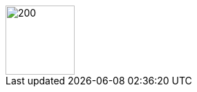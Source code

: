 ifeval::["{lang}" == "de"]
== Über mich
endif::[]

ifeval::["{lang}" == "en"]
== About Me
endif::[]
:imagesdir: aboutme/img

image::mmunz.jpg[200,100,float=right]



// ------------------------ DE ----------------------
ifeval::["{lang}" == "de"]


**Dozent**:
Prof. Dr. Michael Munz

Leiter der https://www.aisd-ulm.de[Forschungsgruppe KI für Sensordatenanalyse (AISD), window=_blank] +
Co-Leiter des Forschungslabors „Biomechatronics” (https://www.thu.de/en/org/imm/biomechatronics[research lab Biomechatronics, window=_blank]) +

icon:envelope[] mailto:michael.munz@thu.de[michael.munz@thu.de] +
icon:map-marker[]  AEA, Raum Q237 +
 
icon:globe[] https://www.thu.de/michael.munz[window=_blank] +
icon:globe[] https://www.aisd-ulm.de[window=_blank] +
icon:linkedin[] https://www.linkedin.com/company/105815948/[window=_blank] +

**Lebenslauf:** +
- 2007: Abschluss in Informatik (Diplom), Universität Ulm, Vertiefungsgebiet Neuroinformatik +
- 2011: Promotion (Dr.-Ing.): „Generisches Sensor-Fusions-Framework zur simultanen Zustands- und Existenzwertschätzung für die Fahrzeugumgebungserkennung” +
- 2010–2012: Entwicklungsingenieur und Projektleiter Forschung/Vorentwicklung bei der Daimler AG, Bereich Sensorfusion +
- 2012–2014: Softwarearchitekt und Projektleiter in der Entwicklung kamerabasierter Bildverarbeitungs- und Überwachungssysteme bei der Cassidian Optronics GmbH +
- Seit 2014: Professor für Software Engineering und Sensortechnik (THU) +
 

**Forschungsinteressen:**

* Maschinelles Lernen, insbesondere Deep Learning für Zeitreihen- und Bilddaten
* Zuverlässige KI-Systeme, erklärbare KI
* Anwendungen: Automatisierte Sensordatenanalyse in Therapie, Diagnose und Sport (z. B. Bewegungsanalyse)
Weitere Informationen zu meiner Forschung finden Sie auf der Website unserer Forschungsgruppe *KI für Sensordatenanalyse (AISD)*:
 
icon:globe[] https://www.aisd-ulm.de[window=_blank]

icon:hand-o-right[] Wenn Sie Interesse an einer Abschlussarbeit oder einem Projekt im Bereich meiner Forschungsprojekte haben, kontaktieren Sie mich bitte. Ich habe mehrere interessante Themen für Abschlussarbeiten oder Projekte im Bereich KI für Sensordatenanalyse. Ein Team motivierter Doktoranden und ich würden uns freuen, mit Ihnen an diesen Themen zu arbeiten. +


endif::[]



// ------------------------ EN ----------------------
ifeval::["{lang}" == "en"]

**Lecturer**: 
Prof. Dr. Michael Munz

Lead of the https://www.aisd-ulm.de[research group AI for Sensor Data Analytics (AISD), window=_blank] + 
Joint lead of the https://www.thu.de/en/org/imm/biomechatronics[research lab Biomechatronics, window=_blank] + 

icon:envelope[] mailto:michael.munz@thu.de[michael.munz@thu.de] +
icon:map-marker[]  AEA, room Q237 + 

icon:globe[] https://www.thu.de/michael.munz[window=_blank] +
icon:globe[] https://www.aisd-ulm.de[window=_blank] +
icon:linkedin[] https://www.linkedin.com/company/105815948/[window=_blank] +


**Vita:** +
2007: Degree in computer science (diploma), University of Ulm, specialized in neuroinformatics +
2011: Doctorate (Dr.-Ing.): "Generic sensor fusion framework for simultaneous state and existence estimation for vehicle environment recognition" + 
2010-2012: Development engineer and project manager research/pre-development at Daimler AG, sensor fusion division + 
2012-2014: Software architect and project manager in the development of camera-based vision and monitoring systems at Cassidian Optronics GmbH + 
2014: Professor for Software Engineering and Sensor Technology (THU) + 


**Research interests:** 

* Machine learning, especially deep learning for time series and image data
* Reliable AI systems, explainable AI
* Applications: Automated sensor data analysis in therapy, diagnosis and sports (e.g. motion analysis)

For more information on my research, please visit the website of our research group *AI for Sensor Data Analytics (AISD)*: 
icon:globe[] https://www.aisd-ulm.de[window=_blank] 

icon:hand-o-right[] If you are interested in a thesis or a project within the area of my research projects, please contact me. I have several interesting topics for thesis or projects in the area of AI for sensor data analysis. A team of motivated PhD students and I would be happy to work with your on those topics. +

endif::[]

//------------------------- END -----------------------